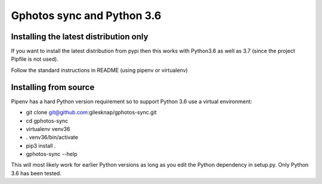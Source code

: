 
Gphotos sync and Python 3.6
===========================

Installing the latest distribution only
---------------------------------------
If you want to install the latest distribution from pypi then this works with
Python3.6 as well as 3.7 (since the project Pipfile is not used).

Follow the standard instructions in README (using pipenv or virtualenv)


Installing from source
----------------------
Pipenv has a hard Python version requirement so to support Python 3.6 use a
virtual environment:

- git clone git@github.com:gilesknap/gphotos-sync.git
- cd gphotos-sync
- virtualenv venv36
- . venv36/bin/activate
- pip3 install .
- gphotos-sync --help

This will most likely work for earlier Python versions as long as you edit the
Python dependency in setup.py. Only Python 3.6 has been tested.
